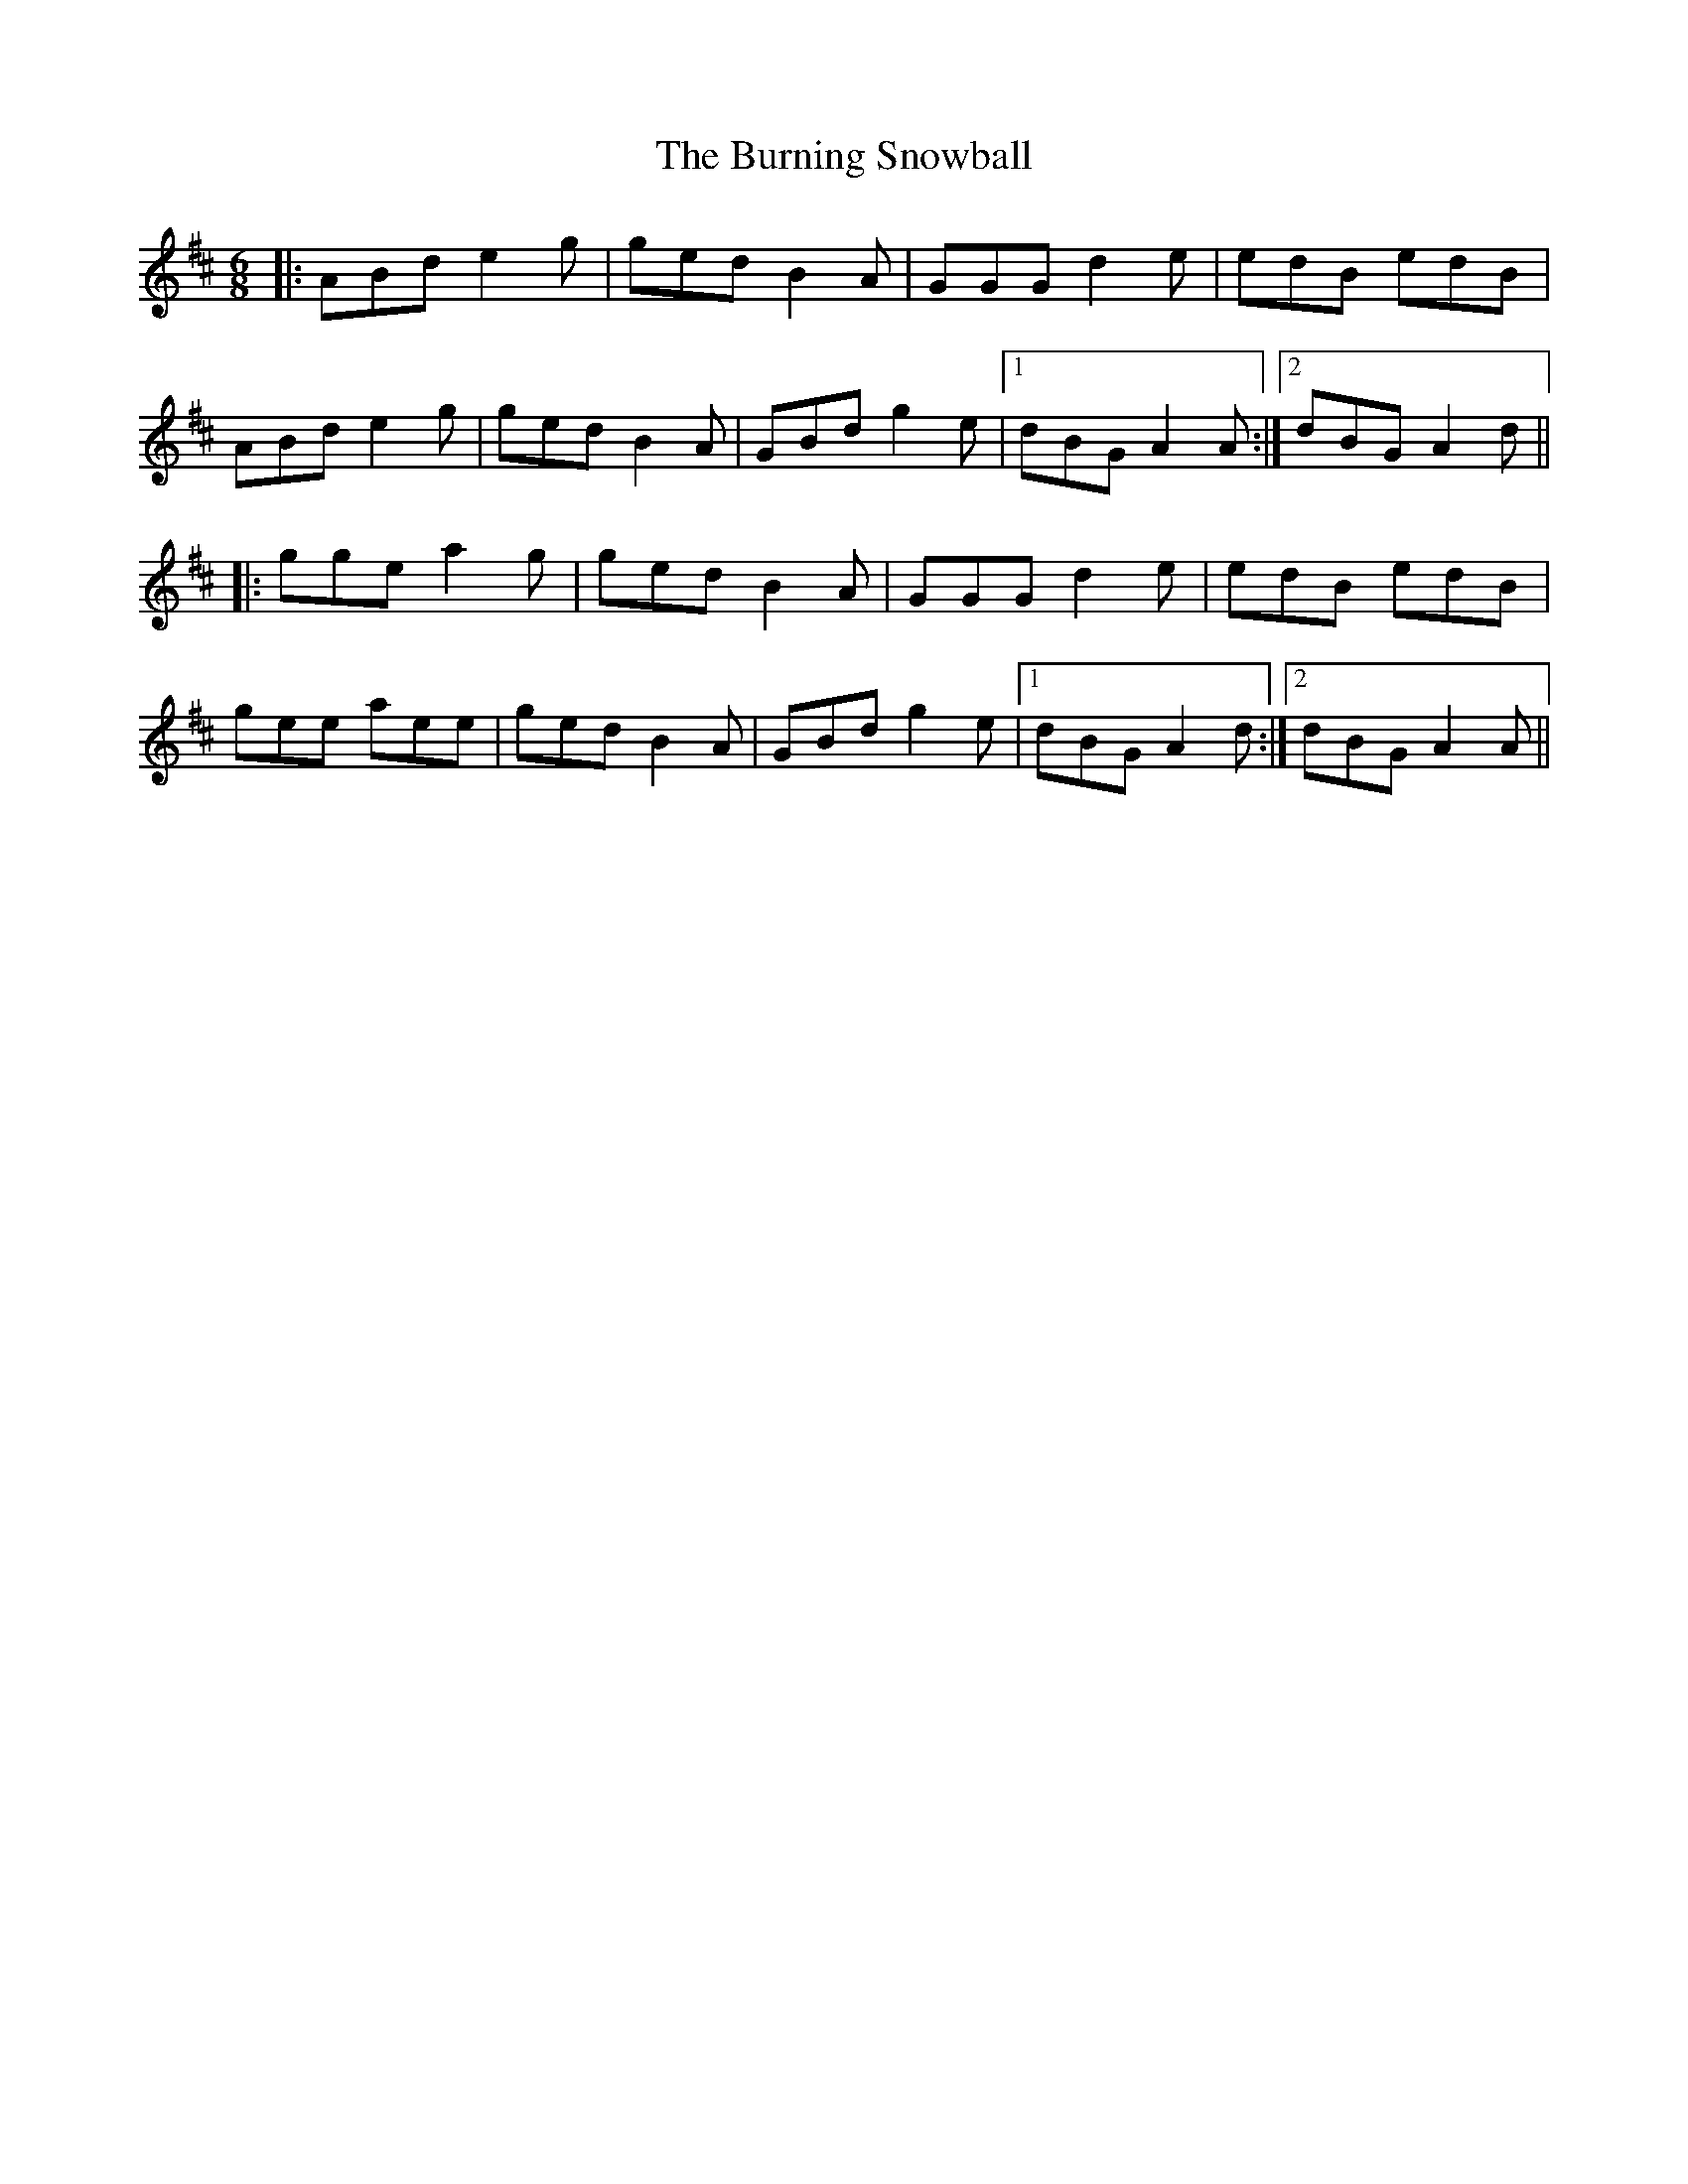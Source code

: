 X: 5537
T: Burning Snowball, The
R: jig
M: 6/8
K: Edorian
|:ABd e2g|ged B2A|GGG d2e|edB edB|
ABd e2g|ged B2A|GBd g2e|1 dBG A2 A1:|2 dBG A2d||
|:gge a2g|ged B2A|GGG d2e|edB edB|
gee aee|ged B2A|GBd g2e|1 dBGA2 d1:|2 dBGA2 A||

